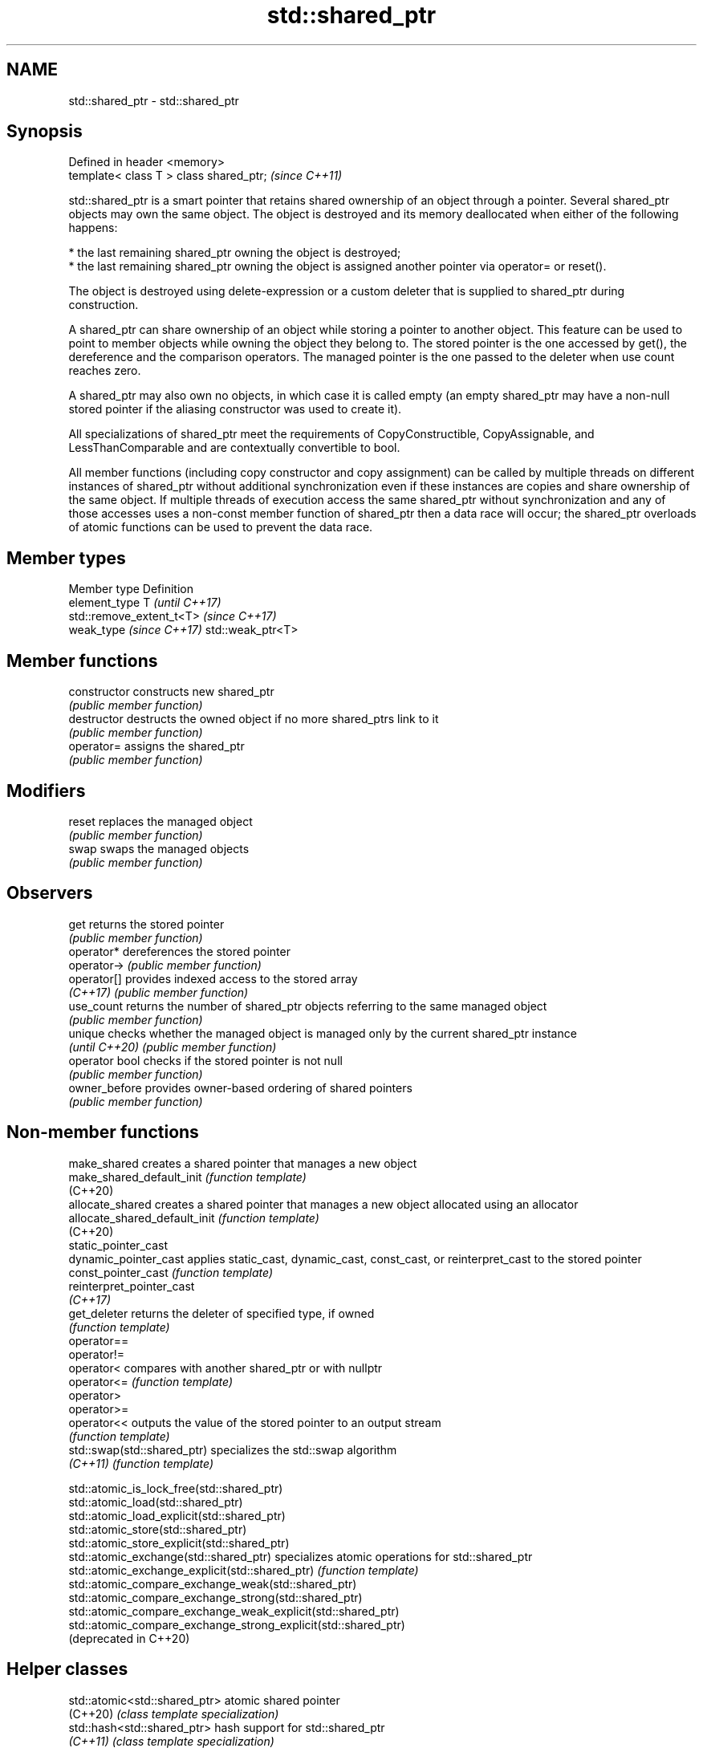.TH std::shared_ptr 3 "2020.03.24" "http://cppreference.com" "C++ Standard Libary"
.SH NAME
std::shared_ptr \- std::shared_ptr

.SH Synopsis
   Defined in header <memory>
   template< class T > class shared_ptr;  \fI(since C++11)\fP

   std::shared_ptr is a smart pointer that retains shared ownership of an object through a pointer. Several shared_ptr objects may own the same object. The object is destroyed and its memory deallocated when either of the following happens:

     * the last remaining shared_ptr owning the object is destroyed;
     * the last remaining shared_ptr owning the object is assigned another pointer via operator= or reset().

   The object is destroyed using delete-expression or a custom deleter that is supplied to shared_ptr during construction.

   A shared_ptr can share ownership of an object while storing a pointer to another object. This feature can be used to point to member objects while owning the object they belong to. The stored pointer is the one accessed by get(), the dereference and the comparison operators. The managed pointer is the one passed to the deleter when use count reaches zero.

   A shared_ptr may also own no objects, in which case it is called empty (an empty shared_ptr may have a non-null stored pointer if the aliasing constructor was used to create it).

   All specializations of shared_ptr meet the requirements of CopyConstructible, CopyAssignable, and LessThanComparable and are contextually convertible to bool.

   All member functions (including copy constructor and copy assignment) can be called by multiple threads on different instances of shared_ptr without additional synchronization even if these instances are copies and share ownership of the same object. If multiple threads of execution access the same shared_ptr without synchronization and any of those accesses uses a non-const member function of shared_ptr then a data race will occur; the shared_ptr overloads of atomic functions can be used to prevent the data race.

.SH Member types

   Member type             Definition
   element_type            T                       \fI(until C++17)\fP
                           std::remove_extent_t<T> \fI(since C++17)\fP
   weak_type \fI(since C++17)\fP std::weak_ptr<T>

.SH Member functions

   constructor   constructs new shared_ptr
                 \fI(public member function)\fP
   destructor    destructs the owned object if no more shared_ptrs link to it
                 \fI(public member function)\fP
   operator=     assigns the shared_ptr
                 \fI(public member function)\fP
.SH Modifiers
   reset         replaces the managed object
                 \fI(public member function)\fP
   swap          swaps the managed objects
                 \fI(public member function)\fP
.SH Observers
   get           returns the stored pointer
                 \fI(public member function)\fP
   operator*     dereferences the stored pointer
   operator->    \fI(public member function)\fP
   operator[]    provides indexed access to the stored array
   \fI(C++17)\fP       \fI(public member function)\fP
   use_count     returns the number of shared_ptr objects referring to the same managed object
                 \fI(public member function)\fP
   unique        checks whether the managed object is managed only by the current shared_ptr instance
   \fI(until C++20)\fP \fI(public member function)\fP
   operator bool checks if the stored pointer is not null
                 \fI(public member function)\fP
   owner_before  provides owner-based ordering of shared pointers
                 \fI(public member function)\fP

.SH Non-member functions

   make_shared                  creates a shared pointer that manages a new object
   make_shared_default_init     \fI(function template)\fP
   (C++20)
   allocate_shared              creates a shared pointer that manages a new object allocated using an allocator
   allocate_shared_default_init \fI(function template)\fP
   (C++20)
   static_pointer_cast
   dynamic_pointer_cast         applies static_cast, dynamic_cast, const_cast, or reinterpret_cast to the stored pointer
   const_pointer_cast           \fI(function template)\fP
   reinterpret_pointer_cast
   \fI(C++17)\fP
   get_deleter                  returns the deleter of specified type, if owned
                                \fI(function template)\fP
   operator==
   operator!=
   operator<                    compares with another shared_ptr or with nullptr
   operator<=                   \fI(function template)\fP
   operator>
   operator>=
   operator<<                   outputs the value of the stored pointer to an output stream
                                \fI(function template)\fP
   std::swap(std::shared_ptr)   specializes the std::swap algorithm
   \fI(C++11)\fP                      \fI(function template)\fP

   std::atomic_is_lock_free(std::shared_ptr)
   std::atomic_load(std::shared_ptr)
   std::atomic_load_explicit(std::shared_ptr)
   std::atomic_store(std::shared_ptr)
   std::atomic_store_explicit(std::shared_ptr)
   std::atomic_exchange(std::shared_ptr)                         specializes atomic operations for std::shared_ptr
   std::atomic_exchange_explicit(std::shared_ptr)                \fI(function template)\fP
   std::atomic_compare_exchange_weak(std::shared_ptr)
   std::atomic_compare_exchange_strong(std::shared_ptr)
   std::atomic_compare_exchange_weak_explicit(std::shared_ptr)
   std::atomic_compare_exchange_strong_explicit(std::shared_ptr)
   (deprecated in C++20)

.SH Helper classes

   std::atomic<std::shared_ptr> atomic shared pointer
   (C++20)                      \fI(class template specialization)\fP
   std::hash<std::shared_ptr>   hash support for std::shared_ptr
   \fI(C++11)\fP                      \fI(class template specialization)\fP

  Deduction guides\fI(since C++17)\fP

.SH Notes

   The ownership of an object can only be shared with another shared_ptr by copy constructing or copy assigning its value to another shared_ptr. Constructing a new shared_ptr using the raw underlying pointer owned by another shared_ptr leads to undefined behavior.

   std::shared_ptr may be used with an incomplete type T. However, the constructor from a raw pointer (template<class Y> shared_ptr(Y*)) and the template<class Y> void reset(Y*) member function may only be called with a pointer to a complete type (note that std::unique_ptr may be constructed from a raw pointer to an incomplete type).

   The T in std::shared_ptr<T> may be a function type: in this case it manages a pointer to function, rather than an object pointer. This is sometimes used to keep a dynamic library or a plugin loaded as long as any of its functions are referenced:

 void del(void(*)()) {}
 void fun() {}
 int main(){
   std::shared_ptr<void()> ee(fun, del);
   (*ee)();
 }

.SH Implementation notes

   In a typical implementation, std::shared_ptr holds only two pointers:

     * the stored pointer (one returned by get());
     * a pointer to control block.

   The control block is a dynamically-allocated object that holds:

     * either a pointer to the managed object or the managed object itself;
     * the deleter (type-erased);
     * the allocator (type-erased);
     * the number of shared_ptrs that own the managed object;
     * the number of weak_ptrs that refer to the managed object.

   When shared_ptr is created by calling std::make_shared or std::allocate_shared, the memory for both the control block and the managed object is created with a single allocation. The managed object is constructed in-place in a data member of the control block. When shared_ptr is created via one of the shared_ptr constructors, the managed object and the control block must be allocated separately. In this case, the control block stores a pointer to the managed object.

   The pointer held by the shared_ptr directly is the one returned by get(), while the pointer/object held by the control block is the one that will be deleted when the number of shared owners reaches zero. These pointers are not necessarily equal.

   The destructor of shared_ptr decrements the number of shared owners of the control block. If that counter reaches zero, the control block calls the destructor of the managed object. The control block does not deallocate itself until the std::weak_ptr counter reaches zero as well.

   In existing implementations, the number of weak pointers is incremented ([1], [2]) if there is a shared pointer to the same control block.

   To satisfy thread safety requirements, the reference counters are typically incremented using an equivalent of std::atomic::fetch_add with std::memory_order_relaxed (decrementing requires stronger ordering to safely destroy the control block).

.SH Example

   
// Run this code

 #include <iostream>
 #include <memory>
 #include <thread>
 #include <chrono>
 #include <mutex>

 struct Base
 {
     Base() { std::cout << "  Base::Base()\\n"; }
     // Note: non-virtual destructor is OK here
     ~Base() { std::cout << "  Base::~Base()\\n"; }
 };

 struct Derived: public Base
 {
     Derived() { std::cout << "  Derived::Derived()\\n"; }
     ~Derived() { std::cout << "  Derived::~Derived()\\n"; }
 };

 void thr(std::shared_ptr<Base> p)
 {
     std::this_thread::sleep_for(std::chrono::seconds(1));
     std::shared_ptr<Base> lp = p; // thread-safe, even though the
                                   // shared use_count is incremented
     {
         static std::mutex io_mutex;
         std::lock_guard<std::mutex> lk(io_mutex);
         std::cout << "local pointer in a thread:\\n"
                   << "  lp.get() = " << lp.get()
                   << ", lp.use_count() = " << lp.use_count() << '\\n';
     }
 }

 int main()
 {
     std::shared_ptr<Base> p = std::make_shared<Derived>();

     std::cout << "Created a shared Derived (as a pointer to Base)\\n"
               << "  p.get() = " << p.get()
               << ", p.use_count() = " << p.use_count() << '\\n';
     std::thread t1(thr, p), t2(thr, p), t3(thr, p);
     p.reset(); // release ownership from main
     std::cout << "Shared ownership between 3 threads and released\\n"
               << "ownership from main:\\n"
               << "  p.get() = " << p.get()
               << ", p.use_count() = " << p.use_count() << '\\n';
     t1.join(); t2.join(); t3.join();
     std::cout << "All threads completed, the last one deleted Derived\\n";
 }

.SH Possible output:

 Base::Base()
   Derived::Derived()
 Created a shared Derived (as a pointer to Base)
   p.get() = 0xc99028, p.use_count() = 1
 Shared ownership between 3 threads and released
 ownership from main:
   p.get() = (nil), p.use_count() = 0
 local pointer in a thread:
   lp.get() = 0xc99028, lp.use_count() = 3
 local pointer in a thread:
   lp.get() = 0xc99028, lp.use_count() = 4
 local pointer in a thread:
   lp.get() = 0xc99028, lp.use_count() = 2
   Derived::~Derived()
   Base::~Base()
 All threads completed, the last one deleted Derived
